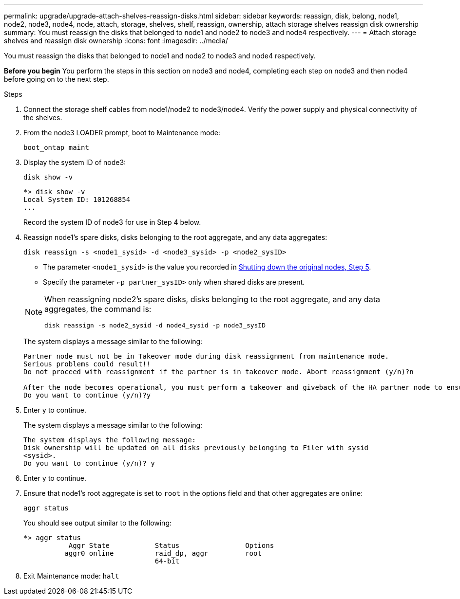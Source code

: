 ---
permalink: upgrade/upgrade-attach-shelves-reassign-disks.html
sidebar: sidebar
keywords: reassign, disk, belong, node1, node2, node3, node4, node, attach, storage, shelves, shelf, reassign, ownership, attach storage shelves reassign disk ownership
summary: You must reassign the disks that belonged to node1 and node2 to node3 and node4 respectively.
---
= Attach storage shelves and reassign disk ownership
:icons: font
:imagesdir: ../media/

[.lead]
You must reassign the disks that belonged to node1 and node2 to node3 and node4 respectively.

*Before you begin*
You perform the steps in this section on node3 and node4, completing each step on node3 and then node4 before going on to the next step.

.Steps
. Connect the storage shelf cables from node1/node2 to node3/node4. Verify the power supply and physical connectivity of the shelves.
. From the node3 LOADER prompt, boot to Maintenance mode:
+
`boot_ontap maint`
. Display the system ID of node3:
+
`disk show -v`
+
----
*> disk show -v
Local System ID: 101268854
...
----
+
Record the system ID of node3 for use in Step 4 below.

. Reassign node1's spare disks, disks belonging to the root aggregate, and any data aggregates:
+
`disk reassign -s <node1_sysid> -d <node3_sysid> -p <node2_sysID>`
+
--
** The parameter `<node1_sysid>` is the value you recorded in  link:upgrade-shutdown-remove-original-nodes.html#shutdown_node_step5[Shutting down the original nodes, Step 5].
** Specify the parameter `<-p partner_sysID>` only when shared disks are present.

[NOTE]
====
When reassigning node2's spare disks, disks belonging to the root aggregate, and any data aggregates, the command is:

`disk reassign -s node2_sysid -d node4_sysid -p node3_sysID`
====
--
+
The system displays a message similar to the following:
+
----
Partner node must not be in Takeover mode during disk reassignment from maintenance mode.
Serious problems could result!!
Do not proceed with reassignment if the partner is in takeover mode. Abort reassignment (y/n)?n

After the node becomes operational, you must perform a takeover and giveback of the HA partner node to ensure disk reassignment is successful.
Do you want to continue (y/n)?y
----
. Enter `y` to continue.
+
The system displays a message similar to the following:
+
----
The system displays the following message:
Disk ownership will be updated on all disks previously belonging to Filer with sysid
<sysid>.
Do you want to continue (y/n)? y
----

. Enter `y` to continue.
. Ensure that node1's root aggregate is set to `root` in the options field and that other aggregates are online:
+
`aggr status`
+
You should see output similar to the following:
+
----
*> aggr status
           Aggr State           Status                Options
          aggr0 online          raid_dp, aggr         root
                                64-bit
----

. Exit Maintenance mode: `halt`
